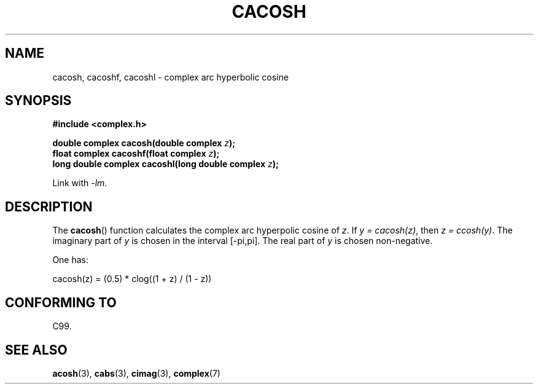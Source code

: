 .\" Copyright 2002 Walter Harms(walter.harms@informatik.uni-oldenburg.de)
.\" Distributed under GPL
.\"
.TH CACOSH 3 2007-12-26 "" "Linux Programmer's Manual"
.SH NAME
cacosh, cacoshf, cacoshl \- complex arc hyperbolic cosine
.SH SYNOPSIS
.B #include <complex.h>
.sp
.BI "double complex cacosh(double complex " z );
.br
.BI "float complex cacoshf(float complex " z );
.br
.BI "long double complex cacoshl(long double complex " z );
.sp
Link with \fI\-lm\fP.
.SH DESCRIPTION
The
.BR cacosh ()
function calculates the complex arc hyperpolic cosine of
.IR z .
If \fIy\ =\ cacosh(z)\fP, then \fIz\ =\ ccosh(y)\fP.
The imaginary part of
.I y
is chosen in the interval [\-pi,pi].
The real part of
.I y
is chosen non-negative.
.LP
One has:
.nf

    cacosh(z) = (0.5) * clog((1 + z) / (1 \- z))
.fi
.SH "CONFORMING TO"
C99.
.SH "SEE ALSO"
.BR acosh (3),
.BR cabs (3),
.BR cimag (3),
.BR complex (7)
